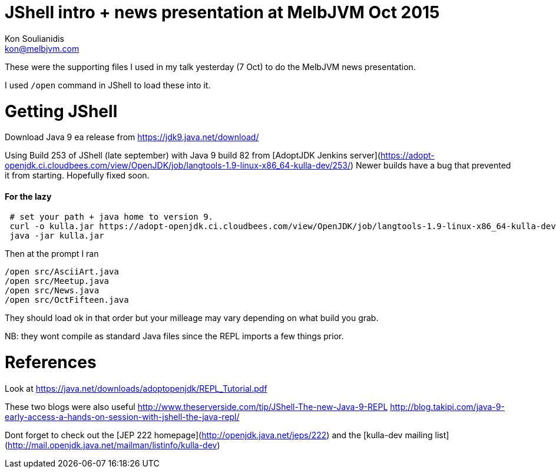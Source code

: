 = JShell intro + news presentation at MelbJVM Oct 2015
Kon Soulianidis <kon@melbjvm.com>

These were the supporting files I used in my talk yesterday (7 Oct) to do the MelbJVM news presentation.

I used `/open` command in JShell to load these into it.

Getting JShell
==============
Download Java 9 ea release from https://jdk9.java.net/download/

Using Build 253 of JShell (late september) with Java 9 build 82 from [AdoptJDK Jenkins server](https://adopt-openjdk.ci.cloudbees.com/view/OpenJDK/job/langtools-1.9-linux-x86_64-kulla-dev/253/)
Newer builds have a bug that prevented it from starting.  Hopefully fixed soon.

#### For the lazy
```
 # set your path + java home to version 9.
 curl -o kulla.jar https://adopt-openjdk.ci.cloudbees.com/view/OpenJDK/job/langtools-1.9-linux-x86_64-kulla-dev/253/artifact/kulla-0.819-20150923010101.jar
 java -jar kulla.jar
```

Then at the prompt I ran
```
/open src/AsciiArt.java
/open src/Meetup.java
/open src/News.java
/open src/OctFifteen.java
```

They should load ok in that order but your milleage may vary depending on what build you grab.

NB: they wont compile as standard Java files since the REPL imports a few things prior.

References
==========
Look at https://java.net/downloads/adoptopenjdk/REPL_Tutorial.pdf

These two blogs were also useful
http://www.theserverside.com/tip/JShell-The-new-Java-9-REPL
http://blog.takipi.com/java-9-early-access-a-hands-on-session-with-jshell-the-java-repl/

Dont forget to check out the [JEP 222 homepage](http://openjdk.java.net/jeps/222) and the [kulla-dev mailing list](http://mail.openjdk.java.net/mailman/listinfo/kulla-dev)